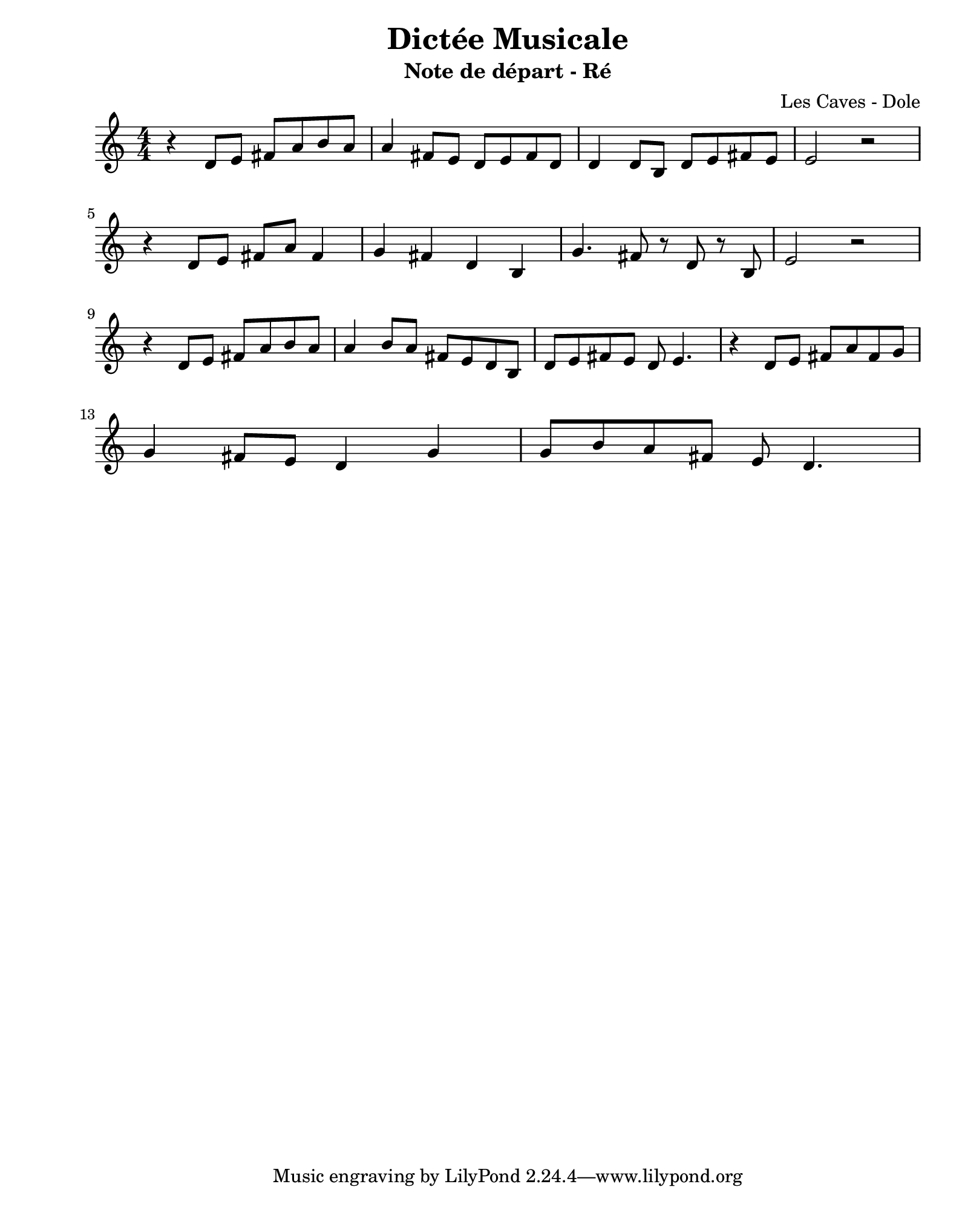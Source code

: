\version "2.24.2"                           % Version de Lilypond
#(set-default-paper-size "quarto")          % Format de la page, default A4
\paper { left-margin = 2\cm }               % Marge de la page

\book {                                     % 
    \header {                               % Metadonnées 
        title    = "Dictée Musicale"        % Titre
        subtitle = "Note de départ - Ré"    % Sous titre
        composer = "Les Caves - Dole"       % Compositeur
    }
    \score {                                % Musique 
        \header {
            piece = ""
        }
        << 
        \new Staff = "Mélodie" {
            \numericTimeSignature \time 4/4 % Signature de temps 4/4
            \clef treble                    % Clé de Sol
            \relative c' {                  % Notation à partir de Do
            r4 d8 e fis a b a   | % pas de noire pointer fin de mesure
            a4 fis8 e d e fis d | % liaison a 
            d4 d8   b d e fis e | % liaison d 
            e2 r2               | \break 
            r4 d8 e fis a fis4  | % peut être un peu piquée 
            g4 fis d b          | 
            g'4. fis8 r d r b   | % contretemps   % g'4. f8-f8 d8 r8 b8 
            e2 r2               | \break    
            r4 d8 e fis a b a   | 
            a4 b8 a fis e d b   |
            d e fis e d e4.     | 
            r4 d8 e fis a fis g | \break
            g4 fis8 e d4 g4     | 
            g8 b a fis e d4.    | 
            
            } 
        } 
        >>
        \layout {
            indent = 0\cm
        }
    }
}
% 1: memoriser des mesures
% 2: essayer de reproduire en rythme
% 3: trouver la tonalitee (ReM)
% 4: les alterations de (ReM, Fa# Do#)
% 5: decoupage de temps 